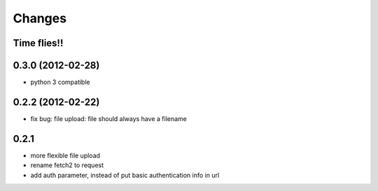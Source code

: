 Changes
=======

Time flies!!
+++++++++++++++++++

0.3.0 (2012-02-28)
+++++++++++++++++++

* python 3 compatible

0.2.2 (2012-02-22)
+++++++++++++++++++
* fix bug: file upload: file should always have a filename

0.2.1 
+++++++++++++++++++

* more flexible file upload
* rename fetch2 to request
* add auth parameter, instead of put basic authentication info in url
